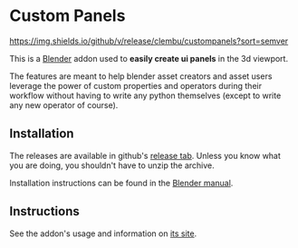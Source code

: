 
* Custom Panels
[[https://github.com/clembu/custompanels/releases][https://img.shields.io/github/v/release/clembu/custompanels?sort=semver]]

This is a [[https://blender.org][Blender]] addon used to *easily create ui panels* in the 3d viewport.

The features are meant to help blender asset creators and asset users
leverage the power of custom properties and operators during their workflow
without having to write any python themselves
(except to write any new operator of course).

** Installation

The releases are available in github's [[https://github.com/clembu/custompanels/releases][release tab]].
Unless you know what you are doing, you shouldn't have to unzip the archive.

Installation instructions can be found in the [[https://docs.blender.org/manual/en/latest/editors/preferences/addons.html?highlight=install#installing-add-ons][Blender manual]].

** Instructions

See the addon's usage and information on [[https://clembu.github.io/custompanels/][its site]].
